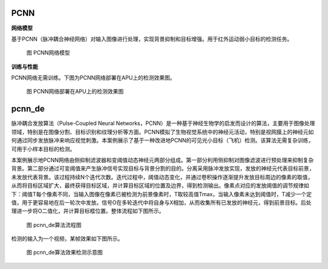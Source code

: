 PCNN
~~~~~~~~~~~~~~~~~~~~~~~~~~~~~~~~~~~~~~~~~~~~~~~~~~~~~~~~~~~~~~~~~~~~~~~~~~~~~~~~~~~~~~~~

**网络模型**

基于PCNN（脉冲耦合神经网络）对输入图像进行处理，实现背景抑制和目标增强。用于红外运动弱小目标的检测任务。

.. figure:: _images/PCNN网络模型.png
   :alt: PCNN网络模型
   
   图 PCNN网络模型

**训练与性能**

PCNN网络无需训练。下图为PCNN网络部署在APU上的检测效果图。

.. figure:: _images/PCNN网络部署在APU上的检测效果图.gif
   :alt: PCNN网络部署在APU上的检测效果图

   图 PCNN网络部署在APU上的检测效果图

pcnn_de
~~~~~~~~~~~~~~~~~~~~~~~~~~~~~~~~~~~~~~~~~~~~~~~~~~~~~~~~~~~~~~~~~~~~~~~~~~~~~~~~~~~~

脉冲耦合发放算法（Pulse-Coupled Neural Networks，PCNN）是一种基于神经生物学的启发而设计的算法，主要用于图像处理领域，特别是在图像分割、目标识别和纹理分析等方面。PCNN模拟了生物视觉系统中的神经元活动，特别是视网膜上的神经元如何通过同步发放脉冲来响应视觉刺激。本案例展示了基于一种改进地PCNN的可见光小目标（飞机）检测。该算法无需复杂训练，可用于小样本目标的检测。

本案例展示地PCNN网络由侧抑制滤波器和变阈值动态神经元两部分组成。第一部分利用侧抑制对图像滤波进行预处理来抑制复杂背景。第二部分通过可变阈值来产生脉冲信号实现目标与背景分割的目的。分离采用脉冲发放实现，发放的神经元代表目标前景，未发放代表背景。该过程持续N个迭代次数。迭代过程中，阈值动态变化，并通过卷积操作逐渐提升发放目标周边的像素的取值，从而将目标区域扩大，最终获得目标区域，并计算目标区域的位置及边界，得到检测输出。像素点对应的发放阈值的调节规律如下：阈值T每个像素不同，当输入图像在像素已被检测为前景像素时，T取较高值Tmax，当输入像素未达到阈值时，T减少一个定值，用于更容易地在后一轮次中发放。信号O在多轮迭代中将自身与X相加，从而收集所有已发放的神经元，得到前景目标。后处理进一步将O二值化，并计算目标框位置。整体流程如下图所示。

.. figure:: _images/pcnn_de算法流程图.png
   :alt: pcnn_de算法流程图

   图 pcnn_de算法流程图

检测的输入为一个视频，某帧效果如下图所示。

.. figure:: _images/pcnn_de算法效果检测示意图.png
   :alt: pcnn_de算法效果检测示意图
   
   图 pcnn_de算法效果检测示意图